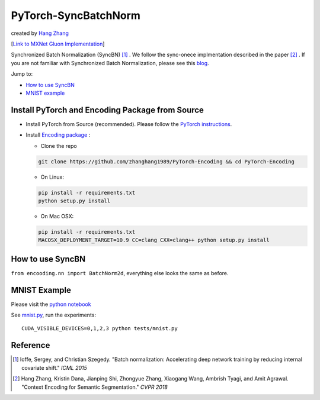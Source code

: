 PyTorch-SyncBatchNorm
=====================
created by `Hang Zhang <http://hangzh.com/>`_

[`Link to MXNet Gluon Implementation <https://github.com/zhanghang1989/MXNet-Gluon-SyncBN/>`_] 

Synchronized Batch Normalization (SyncBN) [1]_ . We follow the sync-onece implmentation described in the paper [2]_ . If you are not familiar with Synchronized Batch Normalization, please see this `blog <http://hangzh.com/blog/SynchronizeBN/>`_. 

Jump to:

- `How to use SyncBN`_
- `MNIST example <https://github.com/zhanghang1989/PyTorch-SyncBatchNorm/blob/master/mnist.ipynb>`_

Install PyTorch and Encoding Package from Source
------------------------------------------------

* Install PyTorch from Source (recommended). Please follow the `PyTorch instructions <https://github.com/pytorch/pytorch#from-source>`_.

* Install `Encoding package <http://hangzh.com/PyTorch-Encoding/index.html>`_ :

  - Clone the repo
  
  .. code::

    git clone https://github.com/zhanghang1989/PyTorch-Encoding && cd PyTorch-Encoding

  - On Linux::

  .. code::
  
    pip install -r requirements.txt
    python setup.py install

  - On Mac OSX::

  .. code::
  
    pip install -r requirements.txt
    MACOSX_DEPLOYMENT_TARGET=10.9 CC=clang CXX=clang++ python setup.py install

How to use SyncBN
-----------------

``from encooding.nn import BatchNorm2d``, everything else looks the same as before.


MNIST Example
-------------

Please visit the `python notebook <https://github.com/zhanghang1989/PyTorch-SyncBatchNorm/blob/master/mnist.ipynb>`_

See `mnist.py <https://github.com/zhanghang1989/PyTorch-SyncBatchNorm/blob/master/mnist.py>`_, run the experiments::
  
  CUDA_VISIBLE_DEVICES=0,1,2,3 python tests/mnist.py

Reference
---------

.. [1] Ioffe, Sergey, and Christian Szegedy. "Batch normalization: Accelerating deep network training by reducing internal covariate shift." *ICML 2015*

.. [2] Hang Zhang, Kristin Dana, Jianping Shi, Zhongyue Zhang, Xiaogang Wang, Ambrish Tyagi, and Amit Agrawal. "Context Encoding for Semantic Segmentation." *CVPR 2018*
